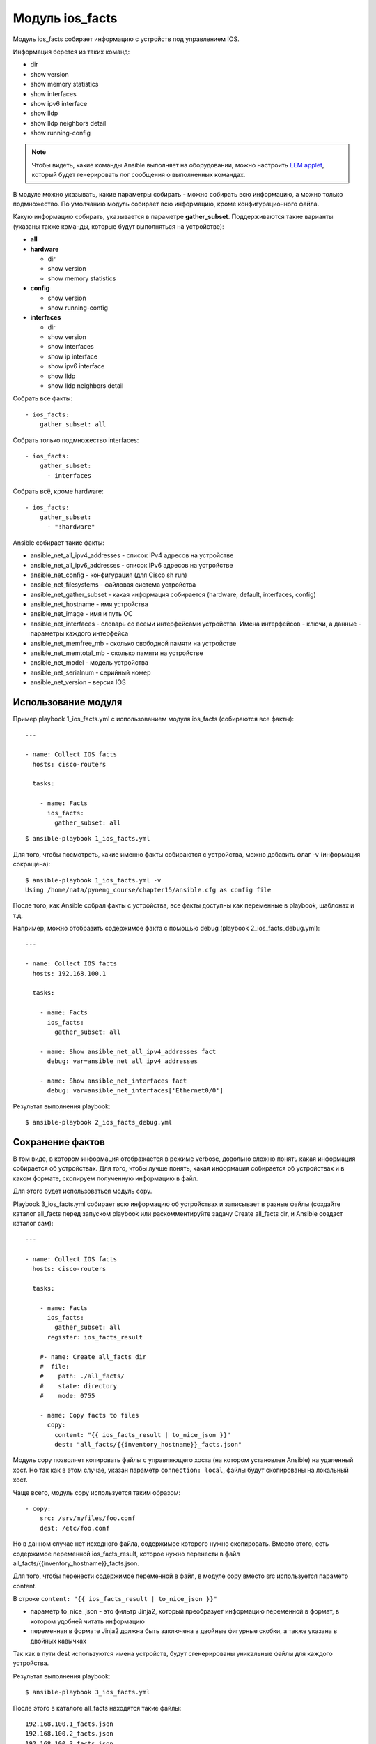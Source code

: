 .. meta::
   :http-equiv=Content-Type: text/html; charset=utf-8


Модуль ios_facts
-----------------

Модуль ios_facts собирает информацию с устройств под управлением IOS.

Информация берется из таких команд: 

* dir 
* show version 
* show memory statistics 
* show interfaces 
* show ipv6 interface 
* show lldp
* show lldp neighbors detail 
* show running-config

.. note::

    Чтобы видеть, какие команды Ansible выполняет на оборудовании, можно
    настроить `EEM
    applet <http://xgu.ru/wiki/EEM#.D0.9F.D1.80.D0.B8.D0.BC.D0.B5.D1.80.D1.8B_.D1.81.D0.BE.D0.B1.D1.8B.D1.82.D0.B8.D1.8F_cli>`__,
    который будет генерировать лог сообщения о выполненных командах.

В модуле можно указывать, какие параметры собирать - можно собирать всю
информацию, а можно только подмножество. По умолчанию модуль собирает
всю информацию, кроме конфигурационного файла.

Какую информацию собирать, указывается в параметре **gather_subset**.
Поддерживаются такие варианты (указаны также команды, которые будут
выполняться на устройстве): 

* **all** 
* **hardware** 

  * dir 
  * show version 
  * show memory statistics 

* **config** 

  * show version 
  * show running-config 

* **interfaces** 

  * dir 
  * show version 
  * show interfaces 
  * show ip interface 
  * show ipv6 interface 
  * show lldp 
  * show lldp neighbors detail

Собрать все факты:

::

    - ios_facts:
        gather_subset: all

Собрать только подмножество interfaces:

::

    - ios_facts:
        gather_subset:
          - interfaces

Собрать всё, кроме hardware:

::

    - ios_facts:
        gather_subset:
          - "!hardware"

Ansible собирает такие факты: 

* ansible_net_all_ipv4_addresses - список IPv4 адресов на устройстве 
* ansible_net_all_ipv6_addresses - список IPv6 адресов на устройстве 
* ansible_net_config - конфигурация (для Cisco sh run) 
* ansible_net_filesystems - файловая система устройства 
* ansible_net_gather_subset - какая информация собирается (hardware, default, interfaces, config) 
* ansible_net_hostname - имя устройства 
* ansible_net_image - имя и путь ОС 
* ansible_net_interfaces - словарь со всеми интерфейсами
  устройства. Имена интерфейсов - ключи, а данные - параметры каждого интерфейса 
* ansible_net_memfree_mb - сколько свободной памяти на устройстве 
* ansible_net_memtotal_mb - сколько памяти на устройстве
* ansible_net_model - модель устройства 
* ansible_net_serialnum - серийный номер 
* ansible_net_version - версия IOS

Использование модуля
~~~~~~~~~~~~~~~~~~~~

Пример playbook 1_ios_facts.yml с использованием модуля ios_facts
(собираются все факты):

::

    ---

    - name: Collect IOS facts
      hosts: cisco-routers

      tasks:

        - name: Facts
          ios_facts:
            gather_subset: all

::

    $ ansible-playbook 1_ios_facts.yml

.. figure:: https://raw.githubusercontent.com/natenka/PyNEng/master/images/15_ansible/5_ios_facts.png

Для того, чтобы посмотреть, какие именно факты собираются с устройства,
можно добавить флаг -v (информация сокращена):

::

    $ ansible-playbook 1_ios_facts.yml -v
    Using /home/nata/pyneng_course/chapter15/ansible.cfg as config file

.. figure:: https://raw.githubusercontent.com/natenka/PyNEng/master/images/15_ansible/5_ios_facts_verbose.png

После того, как Ansible собрал факты с устройства, все факты доступны
как переменные в playbook, шаблонах и т.д.

Например, можно отобразить содержимое факта с помощью debug (playbook
2_ios_facts_debug.yml):

::

    ---

    - name: Collect IOS facts
      hosts: 192.168.100.1

      tasks:

        - name: Facts
          ios_facts:
            gather_subset: all

        - name: Show ansible_net_all_ipv4_addresses fact
          debug: var=ansible_net_all_ipv4_addresses

        - name: Show ansible_net_interfaces fact
          debug: var=ansible_net_interfaces['Ethernet0/0']

Результат выполнения playbook:

::

    $ ansible-playbook 2_ios_facts_debug.yml

.. figure:: https://raw.githubusercontent.com/natenka/PyNEng/master/images/15_ansible/5_ios_facts_debug.png

Сохранение фактов
~~~~~~~~~~~~~~~~~

В том виде, в котором информация отображается в режиме verbose, довольно
сложно понять какая информация собирается об устройствах. Для того,
чтобы лучше понять, какая информация собирается об устройствах и в каком
формате, скопируем полученную информацию в файл.

Для этого будет использоваться модуль copy.

Playbook 3_ios_facts.yml собирает всю информацию об устройствах и
записывает в разные файлы (создайте каталог all_facts перед запуском
playbook или раскомментируйте задачу Create all_facts dir, и Ansible
создаст каталог сам):

::

    ---

    - name: Collect IOS facts
      hosts: cisco-routers

      tasks:

        - name: Facts
          ios_facts:
            gather_subset: all
          register: ios_facts_result

        #- name: Create all_facts dir
        #  file:
        #    path: ./all_facts/
        #    state: directory
        #    mode: 0755

        - name: Copy facts to files
          copy:
            content: "{{ ios_facts_result | to_nice_json }}"
            dest: "all_facts/{{inventory_hostname}}_facts.json"

Модуль copy позволяет копировать файлы с управляющего хоста (на котором
установлен Ansible) на удаленный хост. Но так как в этом случае, указан
параметр ``connection: local``, файлы будут скопированы на локальный
хост.

Чаще всего, модуль copy используется таким образом:

::

    - copy:
        src: /srv/myfiles/foo.conf
        dest: /etc/foo.conf

Но в данном случае нет исходного файла, содержимое которого нужно
скопировать. Вместо этого, есть содержимое переменной
ios_facts_result, которое нужно перенести в файл
all_facts/{{inventory_hostname}}_facts.json.

Для того, чтобы перенести содержимое переменной в файл, в модуле copy
вместо src используется параметр content.

В строке ``content: "{{ ios_facts_result | to_nice_json }}"`` 

* параметр to_nice_json - это фильтр Jinja2, который преобразует
  информацию переменной в формат, в котором удобней читать информацию 
* переменная в формате Jinja2 должна быть заключена в двойные фигурные
  скобки, а также указана в двойных кавычках

Так как в пути dest используются имена устройств, будут сгенерированы
уникальные файлы для каждого устройства.

Результат выполнения playbook:

::

    $ ansible-playbook 3_ios_facts.yml

.. figure:: https://raw.githubusercontent.com/natenka/PyNEng/master/images/15_ansible/5a_ios_facts.png

После этого в каталоге all_facts находятся такие файлы:

::

    192.168.100.1_facts.json
    192.168.100.2_facts.json
    192.168.100.3_facts.json

Содержимое файла all_facts/192.168.100.1_facts.json:

::

    {
        "ansible_facts": {
            "ansible_net_all_ipv4_addresses": [
                "192.168.200.1",
                "192.168.100.1",
                "10.1.1.1"
            ],
            "ansible_net_all_ipv6_addresses": [],
            "ansible_net_config": "Building configuration...\n\nCurrent configuration :
    ...

Сохранение информации об устройствах не только поможет разобраться,
какая информация собирается, но и может быть полезным для дальнейшего
использования информации. Например, можно использовать факты об
устройстве в шаблоне.

При повторном выполнении playbook Ansible не будет изменять информацию в
файлах, если факты об устройстве не изменились

Если информация изменилась, для соответствующего устройства будет
выставлен статус changed. Таким образом, по выполнению playbook всегда
понятно, когда какая-то информация изменилась.

Повторный запуск playbook (без изменений):

::

    $ ansible-playbook 3_ios_facts.yml

.. figure:: https://raw.githubusercontent.com/natenka/PyNEng/master/images/15_ansible/5a_ios_facts_no_change.png
